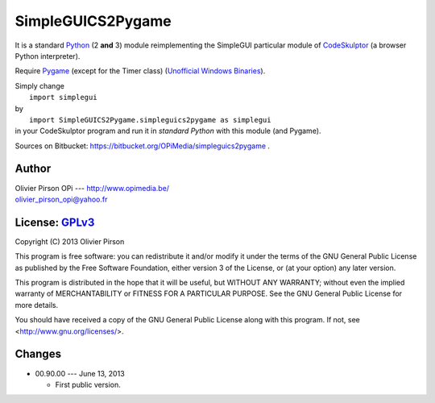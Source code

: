 .. -*- restructuredtext -*-

==================
SimpleGUICS2Pygame
==================

It is a standard Python_ (2 **and** 3) module
reimplementing the SimpleGUI particular module of CodeSkulptor_
(a browser Python interpreter).

Require Pygame_
(except for the Timer class)
(`Unofficial Windows Binaries`_).

| Simply change
|   ``import simplegui``
| by
|   ``import SimpleGUICS2Pygame.simpleguics2pygame as simplegui``
| in your CodeSkulptor program and run it in *standard Python* with this module (and Pygame).

Sources on Bitbucket:
https://bitbucket.org/OPiMedia/simpleguics2pygame .

.. _CodeSkulptor: http://www.codeskulptor.org/
.. _Pygame: http://www.pygame.org/
.. _Python: http://www.python.org/
.. _`Unofficial Windows Binaries`: http://www.lfd.uci.edu/~gohlke/pythonlibs/#pygame



Author |OPi|
============
| Olivier Pirson OPi --- http://www.opimedia.be/
| olivier_pirson_opi@yahoo.fr

.. |OPi| image:: http://www.opimedia.be/_png/OPi.png



License: GPLv3_ |GPLv3|
=======================
Copyright (C) 2013 Olivier Pirson

This program is free software: you can redistribute it and/or modify
it under the terms of the GNU General Public License as published by
the Free Software Foundation, either version 3 of the License, or
(at your option) any later version.

This program is distributed in the hope that it will be useful,
but WITHOUT ANY WARRANTY; without even the implied warranty of
MERCHANTABILITY or FITNESS FOR A PARTICULAR PURPOSE. See the
GNU General Public License for more details.

You should have received a copy of the GNU General Public License
along with this program. If not, see <http://www.gnu.org/licenses/>.

.. _GPLv3: http://www.gnu.org/licenses/gpl.html
.. |GPLv3| image:: http://www.gnu.org/graphics/gplv3-88x31.png



Changes
=======
* 00.90.00 --- June 13, 2013

  - First public version.
